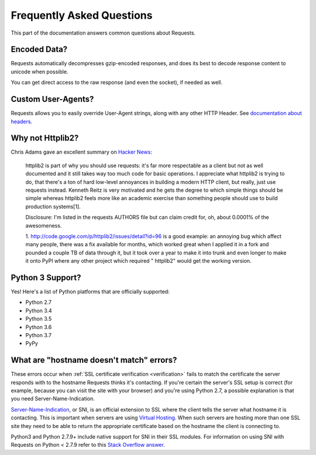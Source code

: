 .. _faq:

Frequently Asked Questions
==========================

.. image:: https://farm5.staticflickr.com/4290/35294660055_42c02b2316_k_d.jpg

This part of the documentation answers common questions about Requests.

Encoded Data?
-------------

Requests automatically decompresses gzip-encoded responses, and does
its best to decode response content to unicode when possible.

You can get direct access to the raw response (and even the socket),
if needed as well.


Custom User-Agents?
-------------------

Requests allows you to easily override User-Agent strings, along with
any other HTTP Header. See `documentation about headers <http://docs.python-requests.org/en/master/user/quickstart/#custom-headers>`_.



Why not Httplib2?
-----------------

Chris Adams gave an excellent summary on
`Hacker News <http://news.ycombinator.com/item?id=2884406>`_:

    httplib2 is part of why you should use requests: it's far more respectable
    as a client but not as well documented and it still takes way too much code
    for basic operations. I appreciate what httplib2 is trying to do, that
    there's a ton of hard low-level annoyances in building a modern HTTP
    client, but really, just use requests instead. Kenneth Reitz is very
    motivated and he gets the degree to which simple things should be simple
    whereas httplib2 feels more like an academic exercise than something
    people should use to build production systems[1].

    Disclosure: I'm listed in the requests AUTHORS file but can claim credit
    for, oh, about 0.0001% of the awesomeness.

    1. http://code.google.com/p/httplib2/issues/detail?id=96 is a good example:
    an annoying bug which affect many people, there was a fix available for
    months, which worked great when I applied it in a fork and pounded a couple
    TB of data through it, but it took over a year to make it into trunk and
    even longer to make it onto PyPI where any other project which required "
    httplib2" would get the working version.


Python 3 Support?
-----------------

Yes! Here's a list of Python platforms that are officially
supported:

* Python 2.7
* Python 3.4
* Python 3.5
* Python 3.6
* Python 3.7
* PyPy

What are "hostname doesn't match" errors?
-----------------------------------------

These errors occur when :ref:`SSL certificate verification <verification>`
fails to match the certificate the server responds with to the hostname
Requests thinks it's contacting. If you're certain the server's SSL setup is
correct (for example, because you can visit the site with your browser) and
you're using Python 2.7, a possible explanation is that you need
Server-Name-Indication.

`Server-Name-Indication`_, or SNI, is an official extension to SSL where the
client tells the server what hostname it is contacting. This is important
when servers are using `Virtual Hosting`_. When such servers are hosting
more than one SSL site they need to be able to return the appropriate
certificate based on the hostname the client is connecting to.

Python3 and Python 2.7.9+ include native support for SNI in their SSL modules.
For information on using SNI with Requests on Python < 2.7.9 refer to this
`Stack Overflow answer`_.

.. _`Server-Name-Indication`: https://en.wikipedia.org/wiki/Server_Name_Indication
.. _`virtual hosting`: https://en.wikipedia.org/wiki/Virtual_hosting
.. _`Stack Overflow answer`: https://stackoverflow.com/questions/18578439/using-requests-with-tls-doesnt-give-sni-support/18579484#18579484
